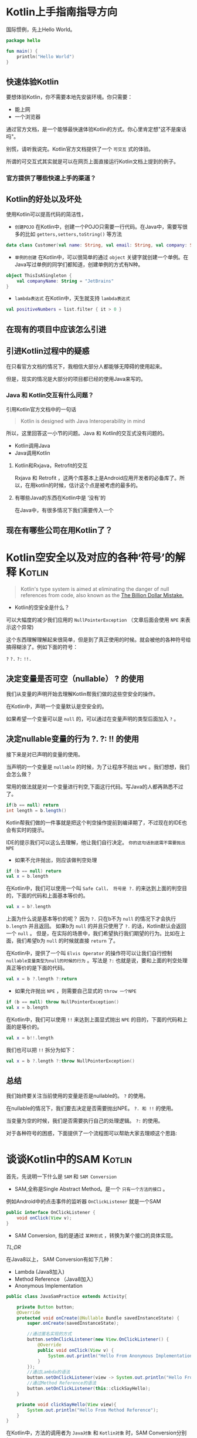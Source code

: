 #+hugo_base_dir: ../
#+hugo_section: ./post
#+hugo_weight: 2001
#+hugo_auto_set_lastmod: t
#+hugo_draft: false
#+author:
#+hugo_custom_front_matter: :author "louiszgm"

* Kotlin上手指南指导方向
:PROPERTIES:
:EXPORT_FILE_NAME: tryKotlin
:HUGO_CODE_FENCE: true
:END:
国际惯例，先上Hello World。
#+BEGIN_SRC Kotlin
package hello

fun main() {
    println("Hello World")
}
#+END_SRC
#+hugo: more

** 快速体验Kotlin
要想体验Kotlin，你不需要本地先安装环境。你只需要：
- 能上网
- 一个浏览器
通过官方文档，是一个能够最快速体验Kotlin的方式。你心里肯定想"这不是废话吗"。

别慌，请听我说完。Kotlin官方文档提供了一个 =可交互= 式的体验。

所谓的可交互式其实就是可以在网页上面直接运行Kotlin文档上提到的例子。

[[file:gifs/kotlin-helloworld.gif]]

*** 官方提供了哪些快速上手的渠道？
** Kotlin的好处以及坏处
使用Kotlin可以提高代码的简洁性，

- ~创建POJO~  在Kotlin中，创建一个POJO只需要一行代码。在Java中，需要写很多的比如 ~getters,setters,toString()~ 等方法
#+BEGIN_SRC Kotlin
data class Customer(val name: String, val email: String, val company: String)
#+END_SRC


- ~单例的创建~ 在Kotlin中，可以很简单的通过 ~object~  关键字就创建一个单例。在Java写过单例的同学们都知道，创建单例的方式有N种。
#+BEGIN_SRC Kotlin
object ThisIsASingleton {
    val companyName: String = "JetBrains"
}
#+END_SRC

- ~lambda表达式~ 在Kotlin中，天生就支持 ~lambda表达式~
#+BEGIN_SRC Kotlin
val positiveNumbers = list.filter { it > 0 }
#+END_SRC
** 在现有的项目中应该怎么引进
** 引进Kotlin过程中的疑惑
在只看官方文档的情况下，我相信大部分人都能够无障碍的使用起来。

但是，现实的情况是大部分的项目都已经的使用Java来写的。

*** Java 和 Kotlin交互有什么问题？
引用Kotlin官方文档中的一句话

#+BEGIN_QUOTE
Kotlin is designed with Java Interoperability in mind
#+END_QUOTE

所以，这里回答这一小节的问题。Java 和 Kotlin的交互式没有问题的。

- Kotlin调用Java
- Java调用Kotlin
**** Kotlin和Rxjava，Retrofit的交互
Rxjava 和 Retrofit ，这两个库基本上是Android应用开发者的必备库了。所以，在用kotlin的时候，估计这个点是被考虑的最多的。
**** 有哪些Java的东西在Kotlin中是 ‘没有’的
在Java中，有很多情况下我们需要传入一个

** 现在有哪些公司在用Kotlin了？

* Kotlin空安全以及对应的各种‘符号’的解释                                        :Kotlin:
:PROPERTIES:
:EXPORT_FILE_NAME: KotlinNullSafety
:HUGO_CODE_FENCE: true
:END:

#+BEGIN_QUOTE
Kotlin's type system is aimed at eliminating the danger of null references from code, also known as the [[https://www.infoq.com/presentations/Null-References-The-Billion-Dollar-Mistake-Tony-Hoare][The Billion Dollar Mistake.]]
#+END_QUOTE
[[file:imgs/billionDollarMistake.jpg]]
#+hugo: more

- Kotlin的空安全是什么？

可以大幅度的减少我们应用的 ~NullPointerException~ （文章后面会使用 ~NPE~ 来表示这个异常)

这个东西理解理解起来很简单，但是到了真正使用的时候。就会被他的各种符号给搞得糊涂了。例如下面的符号：

~?~ ~?.~ ~?:~ ~!!.~

** 决定变量是否可空（nullable） ? 的使用
我们从变量的声明开始去理解Kotlin帮我们做的这些空安全的操作。

在Kotlin中，声明一个变量默认是空安全的。

如果希望一个变量可以是 ~null~ 的，可以通过在变量声明的类型后面加入 ~?~ 。


[[file:imgs/KotlinNullSafety.png]]

** 决定nullable变量的行为 ?. ?: !! 的使用
接下来是对已声明的变量的使用。

当声明的一个变量是 ~nullable~ 的时候，为了让程序不抛出 ~NPE~ 。我们想想，我们会怎么做？

常用的做法就是对一个变量进行判空,下面这行代码。写Java的人都再熟悉不过了。
#+BEGIN_SRC java
if(b == null) return
int length = b.length()
#+END_SRC

Kotlin帮我们做的一件事就是把这个判空操作提前到编译期了，不过现在的IDE也会有实时的提示。

[[file:imgs/KotlinAccessNullableType.png]]

IDE的提示我们可以这么去理解，他让我们自行决定。 ~你的这句话到底需不需要抛出NPE~

- 如果不允许抛出，则应该做判空处理
#+BEGIN_SRC Kotlin
if (b == null) return
val x = b.length
#+END_SRC

在Kotlin中，我们可以使用一个叫 ~Safe Call， 符号是 ?.~ 的来达到上面的判空目的，下面的代码和上面基本等价的。
#+BEGIN_SRC Kotlin
val x = b?.length
#+END_SRC

上面为什么说是基本等价的呢？ 因为 ~?.~ 只在b不为 ~null~ 的情况下才会执行 ~b.length~ 并且返回。
如果b为 ~null~ 的并且只使用了 ~?.~ 的话，Kotlin默认会返回一个 ~null~ 。
但是，在实际的场景中，我们希望执行我们期望的行为。比如在上面，我们希望b为 ~null~ 的时候就直接 ~return~ 了。

在Kotlin中，提供了一个叫 ~Elvis Operator~ 的操作符可以让我们自行控制 ~nullable变量类型为null的时候的行为~ 。写法是 ~?:~
也就是说，要和上面的判空处理真正等价的是下面的代码。
#+BEGIN_SRC Kotlin
val x = b ?.length ?:return
#+END_SRC

- 如果允许抛出 ~NPE~ ，则需要自己显式的 ~throw 一个NPE~
#+BEGIN_SRC Kotlin
if (b == null) throw NullPointerException()
val x = b.length
#+END_SRC

在Kotlin中，我们可以使用 ~!!~ 来达到上面显式抛出 ~NPE~ 的目的，下面的代码和上面的是等价的。
#+BEGIN_SRC Kotlin
val x = b!!.length
#+END_SRC
我们也可以把 ~!!~ 拆分为如下：
#+BEGIN_SRC Kotlin
val x = b ?.length ?:throw NullPointerException()
#+END_SRC

** 总结
我们始终要关注当前使用的变量是否是nullable的。 ~?~ 的使用。

在nullable的情况下，我们要去决定是否需要抛出NPE。 ~?. 和 !!~ 的使用。

当变量为空的时候，我们是否需要执行自己的处理逻辑。 ~?:~ 的使用。
 
对于各种符号的困惑，下面提供了一个流程图可以帮助大家去理顺这个思路:
[[file:imgs/NullSafetyFlowChart.png]]
* 谈谈Kotlin中的SAM                                                             :Kotlin:
:PROPERTIES:
:EXPORT_FILE_NAME: KotlinSAM
:HUGO_CODE_FENCE: true
:END:

首先，先说明一下什么是 ~SAM~ 和 ~SAM Conversion~

- SAM,全称是Single Abstract Method。是一个 ~只有一个方法的接口~ 。

例如Android中的点击事件的监听器 ~OnClickListener~ 就是一个SAM
#+BEGIN_SRC Java
public interface OnClickListener {
    void onClick(View v);
}
#+END_SRC

- SAM Conversion, 指的是通过 ~某种形式~ ，转换为某个接口的具体实现。
#+hugo: more
[[*TL;DR][TL;DR]]

在Java8以上， SAM Conversion有如下几种：
- Lambda (Java8加入)
- Method Reference （Java8加入）
- Anonymous Implementation

#+BEGIN_SRC Java
public class JavaSamPractice extends Activity{

    private Button button;
    @Override
    protected void onCreate(@Nullable Bundle savedInstanceState) {
        super.onCreate(savedInstanceState);

        //通过匿名实现的方式
        button.setOnClickListener(new View.OnClickListener() {
            @Override
            public void onClick(View v) {
                System.out.println("Hello From Anonymous Implementation");
            }
        });
        //通过Lambda的语法
        button.setOnClickListener(view -> System.out.println("Hello From Lambda"));
        //通过Method Reference的语法
        button.setOnClickListener(this::clickSayHello);
    }

    private void clickSayHello(View view){
        System.out.println("Hello From Method Reference");
    }
}
#+END_SRC

在Kotlin中，方法的调用者为 ~Java对象~ 和 ~Kotlin对象~ 时，SAM Conversion分别如下所示:

当方法的调用者是 ~Java~ 对象时，SAM Conversion有如下几种：
- Lambda (Java8加入)
- Method Reference （Java8加入）
- Anonymous Implementation

这里的 ~button~ 就是Java对象
#+BEGIN_SRC Kotlin
class KotlinSamPractice : Activity() {
    lateinit var button: Button
    override fun onCreate(savedInstanceState: Bundle?) {
        super.onCreate(savedInstanceState)

        //通过匿名实现的方式，在Kotlin中，用object 来声明一个匿名的接口实现
        button.setOnClickListener(object : View.OnClickListener {
            override fun onClick(v: View?) {
                println("Hello From Anonymous Implementation")
            }
        })
        //通过Lambda的语法
        button.setOnClickListener({ view -> println("Hello From Lambda") })

        //通过Method Reference的语法
        button.setOnClickListener(this::clickSayHello)
    }
    fun clickSayHello(view: View) {
        println("Hello From Method Reference")
    }
}
#+END_SRC
我们可以看到，这里的三种方式是和上面Java 的SAM Conversion是一样的。

当方法的调用者是 ~Kotlin~ 对象时，只有以下的一种SAM Conversion：
- Anonymous Implementation

这里的KotlinConsumer就是一个SAM
#+BEGIN_SRC Kotlin
interface KotlinConsumer<T> {
    fun accept(value: T)
}

class KotlinObservable<T> {
    fun subscribe(onNext: KotlinConsumer<T>) {}
}

class KotlinSamPractice {
    fun main(){
        //通过匿名实现的方式
        KotlinObservable<String>().subscribe(object :KotlinConsumer<String>{
            override fun accept(value: String) {
                println("Hello From Anonymous Implementation")
            }
        })
    }
}
#+END_SRC


下面是对KotlinObservable新增了一个类型是函数字面量的方法，这样子就可以使用Kotlin 的Lambda表达式了
#+BEGIN_SRC Kotlin
interface KotlinConsumer<T> {
    fun accept(value: T)
}

class KotlinObservable<T> {
    fun subscribe(onNext: KotlinConsumer<T>) {}
    fun subscribe(consumer: (value: T) -> Unit){}
}

class KotlinSamPractice {
    fun main(){
        //通过匿名实现的方式
        KotlinObservable<String>().subscribe(object :KotlinConsumer<String>{
            override fun accept(value: String) {
                println("Hello From Anonymous Implementation")
            }
        })

        //Lambda表达式
        KotlinObservable<String>().subscribe { value -> println("Hellow From Lambda") }
    }
}
#+END_SRC

** 真正的问题

在前面铺垫了这么多，我们来说一下这样子的话会有什么问题。

当一个Java的库需要转成Kotlin的时候，在Kotlin里可能是使用了以上3种SAM Conversion中的一种，

然而，除非在转换之后，一个参数类型为SAM的方法提供了另外一个参数类型为functional type的方法签名（如上所示）。
否则，通过Lambda 和 Method Reference的语法去使用都是不可以的。

** TL;DR
以上所说的可以总结为：
#+BEGIN_EXAMPLE
当Java的类库转换为Kotlin时，一些参数类型为SAM的接口。

需要再增加一个相同名称且参数为函数类型的接口。
#+END_EXAMPLE
* Kotlin-Lambda                                                                 :Kotlin:Lambdas:函数:高阶函数:
:PROPERTIES:
:EXPORT_FILE_NAME: KotlinLambdas
:HUGO_CODE_FENCE: true
:END:

** 前言
文中的案例可以在 [[https://play.kotlinlang.org][这个网站]] 进行练习

说起Lambda，我们就会联想起函数式编程，高阶函数，闭包这几个名词。那么今天，我们就来弄清楚Lambda是什么东西，和这几个东西到底是什么关系？

*** 高阶函数
具备以下两点的其中一点的函数，我们把它叫做 ~高阶函数~
- 将函数作为输入传给函数
- 让函数返回函数

~文章中，会围绕着下面这个类进行演示。~

新建一个叫Calculator的类。这个类的作用是，根据外部传入的 ~函数类型~ 的值。来动态的计算两个Int类型的值。并且返回结果

   里面有一个函数叫做calculate，返回一个Int类型的值，输入参数分别是：
   - 参数x，类型为Int
   - 参数y，类型为Int
   - 参数operator，类型为函数类型


#+BEGIN_SRC Kotlin
class Calculator{
    //calculate是一个高阶函数，因为他满足上面我们所说的高阶函数的条件之一: 函数作为输入参数传给了函数
    fun calculate(x: Int, y:Int, operator: (Int, Int)-> Int): Int{
        return operator(x,y)
    }

    //这里直接抛出异常，而没有用到 !! ?. 的相关操作法，是为了让对这方面不熟悉的同学看的清晰
    fun calculateWithNullableOperator(x: Int, y: Int,operator:((Int,Int)->Int)?):Int{
        if (operator == null){
            throw NullPointerException()
        }
        return operator(x,y)
    }
}
#+END_SRC

** 它是什么
首先，Lambda是一个表达式。使用这个表达式，我们可以用来表示一个函数。那换句话说，Lambda是服务于函数的。


什么是表达式？它有什么作用？我们平时在写代码的过程中肯定是用过很多的表达式，这里以String为例子:

我们是用什么符号去表示一个String类型的值的，没错，就是用的双引号  ~" "~ 。
- Lambda表达式是用来表示 ~函数类型~ 的值
- 双引号 ~" "~ 是用来表示 ~String类型~ 的值
我们这么一对比，就能够对Lambda是一个什么东西有了一个大概的了解

What? 函数类型又是什么? 我们先来说一下这个东西

#+hugo: more

*** 函数类型
我们先来做个类比。

字符串的叫做字符串类型，用 ~String~ 表示

函数的类型叫做函数类型，用什么表示呢？ 

有了类型，我们可以声明这个类型的变量，然后可以把这个变量到处传来传去。

而函数类型也是一样的。我们可以想象一下字符串类型可以做什么？相应的，函数类型也可以做到。

**** 函数类型是怎么表示的
我们声明一个字符串类型的变量的时候，是怎么声明的
#+BEGIN_SRC Kotlin
//其中的String就是字符串类型的表示形式
var text:String
#+END_SRC

而函数类型的表示形式，有如下的几种：
1. 用圆括号 ~()~ 将函数的输入参数包起来, 圆括号后面用右箭头 ~->~ ，右箭头后面接的是函数的返回值的类型。连起来就是像下面那样

#+BEGIN_EXAMPLE
(A,B)->C, A和B是函数输入参数的类型，C是函数返回值的类型

//当参数为空时，不能省略圆括号
() -> C
//当返回值C的类型是Unit的时候（对应Java的Void），不能省略
(A,B)->Unit
#+END_EXAMPLE

既然是类型，那当然可以使用 ~?~,来声明为nullable

输入参数中，也就是被圆括号括起来的，参数名字可以省略不写。但类型是必须要的

多个函数类型之间是可以互相嵌套的

**** 如何表示一个函数类型的值
表示一个String类型的值，如下：
#+BEGIN_SRC 
var text:String = "Instantiating a String type"
#+END_SRC

而一个函数类型的值，有哪几种方式呢？

我们声明一个函数类型的变量，分别用不同的方式去赋值。

***** 使用代码块的方式：
#+BEGIN_SRC Kotlin
    private fun initFunctionTypeByCodeBlock(calculator: Calculator) {
        //声明一个函数类型的变量
        var sumOperator: (num1: Int, num2: Int)->Int

        //通过Lambda expression初始化这个变量值
        sumOperator = {num1, num2 -> num1 + num2 }
        calculator.calculate(1,1,sumOperator)

        //通过匿名函数的方式初始化这个变量值
        sumOperator = fun(num1: Int, num2: Int):Int{return num1 + num2}
        calculator.calculate(2,2,sumOperator)
    }
#+END_SRC

***** 使用callable reference

***** 通过一个实现了函数类型的自定义类
#+BEGIN_SRC Kotlin
class SumOperator: (Int, Int)->Int{
    override fun invoke(p1: Int, p2: Int): Int {
        return p1 + p2
    }
}
#+END_SRC

#+BEGIN_SRC Kotlin
private fun initFunctionTypeByCustomClass(calculator: Calculator){
        var sumOperator: (num1: Int, num2: Int)->Int
        
        //通过实例化一个实现了对应函数类型的自定义类来赋值给函数类型的变量
        sumOperator = SumOperator()
        calculator.calculate(1,1,sumOperator)
    }
#+END_SRC

到这里，真正和Lambda相关的只有一个地方。那就是作为一个函数类型的值。


** 它解决了什么问题
Lambda表达式是用来表示 ~函数类型~ 的值
** 它怎么用
说到这里，我们来看下Lambda作为函数类型值的时候的用法

写法就是用一个大括号包裹着，如下就是一个Lambda expression：
#+BEGIN_SRC Kotlin
{x,y -> x+y}
#+END_SRC

*** 作为函数类型变量的值
这个在上面已经说过了,如下
#+BEGIN_SRC Kotlin
    //声明一个函数类型的变量
    var sumOperator: (num1: Int, num2: Int)->Int

    //通过Lambda expression初始化这个变量值
    sumOperator = {num1, num2 -> num1 + num2 }
#+END_SRC
*** 直接传递给高阶函数参数中的函数类型
说一下lambda表达式作为函数调用的最后一个参数时的三种写法，放到括号后面，省略括号和常规写法

#+BEGIN_SRC Kotlin
//常规传值，用 {} 包裹
calculator.calculate(1,1,{ x, y -> x+y })

//当函数类型的参数是最后一个的时候，可以将Lambda移到最外面
calculator.calculate(1,1) { x, y -> x+y }

//当函数的参数中只有一个函数类型的参数时，可以省略圆括号()
calculator.calculate { x, y -> x+y }
#+END_SRC
*** 高阶函数中的return
#+BEGIN_QUOTE
这一小节的例子来自Kotlin官方文档
#+END_QUOTE
在高阶函数中，直接使用return是退出整个函数
#+BEGIN_SRC Kotlin
fun foo() {
    listOf(1, 2, 3, 4, 5).forEach {
        if (it == 3) return // non-local return directly to the caller of foo()
        print(it)
    }
    println("this point is unreachable")
}

//输出结果是： 12
//我们可以看到最后面那一句 "this point is unreachable"并没有打印出来.
//可见这里return的是foo()这个函数
//要直接使用return的话，对应的高阶函数必须是用inline修饰的内联函数。这里的forEach就是
#+END_SRC

如果我们想要后面的那句话也打印出来的话，可以使用如下的做法
#+BEGIN_SRC Kotlin

fun foo() {
    listOf(1, 2, 3, 4, 5).forEach {
        if (it == 3) return@forEach // local return to the caller of the lambda, i.e. the forEach loop
        print(it)
    }
    print(" done with implicit label")
}

//输出结果是： 1245 done with implicit label
//我们使用了return@forEach的方式来返回lambda
#+END_SRC

我们也可以显示的指定label，如下，我们为forEach 贴个标签
#+BEGIN_SRC Kotlin
fun foo() {
    listOf(1, 2, 3, 4, 5).forEach lit@{
        if (it == 3) return@lit // local return to the caller of the lambda, i.e. the forEach loop
        print(it)
    }
    print(" done with explicit label")
}
//输出结果为： 1245 done with implicit label
//我们这里return的label 是我们自己显示指定的lit
#+END_SRC

虽然我们在forEach函数中return了，但剩下的4和5两个数字也打印出来了。如果我们希望forEach函数里面return
了之后就不继续往下执行了（类似于for循环里面的break），我们应该怎么做呢？如下：

#+BEGIN_SRC Kotlin
fun foo() {
    run loop@{
        listOf(1, 2, 3, 4, 5).forEach {
            if (it == 3) return@loop // non-local return from the lambda passed to run
            print(it)
        }
    }
    print(" done with nested loop")
}

//输出结果是：12 done with nested loop
//这里我们用run{}这个函数把我们的嵌套起来，然后我们return的是run{}这个高阶函数
#+END_SRC
** 它在开发过程中使用的案例是什么样的

** 它内部是怎么去做的
** 总结，附上源码地址
